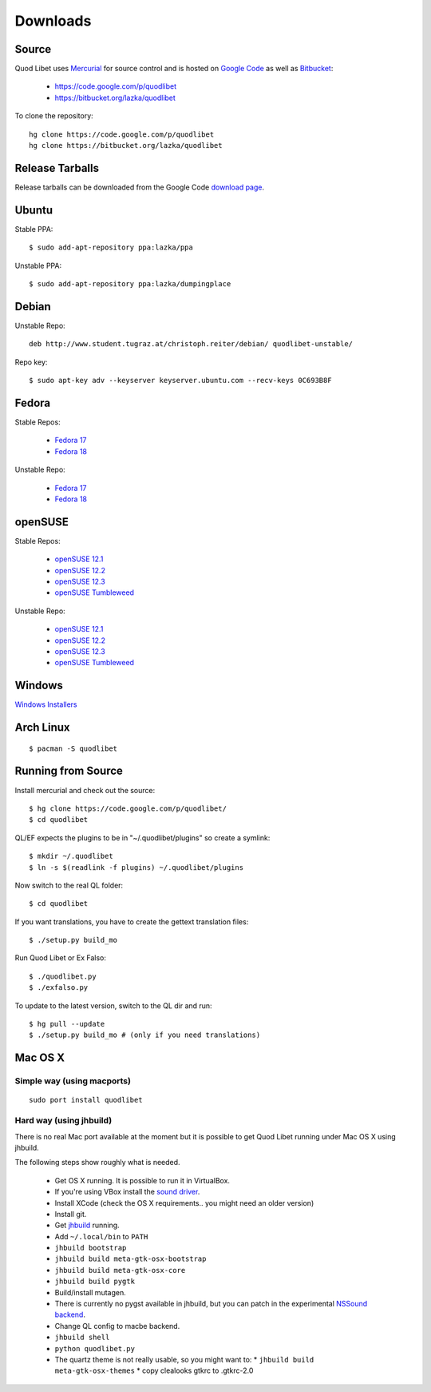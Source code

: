 .. _Downloads:

.. |ubuntu-logo| image:: http://f.666kb.com/i/c9p32f4lepzuqhs0u.png
.. |debian-logo| image:: http://f.666kb.com/i/c904azd0y1bh5mkwc.png
.. |fedora-logo| image:: http://f.666kb.com/i/c9mlwgf9lyihgbkc4.png
.. |opensuse-logo| image:: http://f.666kb.com/i/c9n4w5fb5l14jwaes.png
.. |windows-logo| image:: http://f.666kb.com/i/c904cja4hkg41b1ak.png
.. |source-logo| image:: http://f.666kb.com/i/c904lpl958tadrlu4.png
.. |hg-logo| image:: http://f.666kb.com/i/cdmhj87a6v5xcdugp.png
.. |arch-logo| image:: http://f.666kb.com/i/cdmhrzqnwlwvg3f5l.png


Downloads
=========

|hg-logo| Source
----------------

Quod Libet uses `Mercurial <http://mercurial.selenic.com/>`_ for source 
control and is hosted on `Google Code <https://code.google.com/>`_ as well 
as `Bitbucket <https://bitbucket.org/>`__:

 * https://code.google.com/p/quodlibet
 * https://bitbucket.org/lazka/quodlibet

To clone the repository::

    hg clone https://code.google.com/p/quodlibet
    hg clone https://bitbucket.org/lazka/quodlibet


|source-logo| Release Tarballs
------------------------------

Release tarballs can be downloaded from the Google Code `download page 
<http://code.google.com/p/quodlibet/downloads/list?q=Type%3DSource>`__.

|ubuntu-logo| Ubuntu
--------------------

Stable PPA::

    $ sudo add-apt-repository ppa:lazka/ppa


Unstable PPA::

    $ sudo add-apt-repository ppa:lazka/dumpingplace


|debian-logo| Debian
--------------------

Unstable Repo::

    deb http://www.student.tugraz.at/christoph.reiter/debian/ quodlibet-unstable/


Repo key::

    $ sudo apt-key adv --keyserver keyserver.ubuntu.com --recv-keys 0C693B8F


|fedora-logo| Fedora
--------------------

Stable Repos:

  * `Fedora 17 <http://download.opensuse.org/repositories/home:/lazka0:/ql-stable/Fedora_17/>`__
  * `Fedora 18 <http://download.opensuse.org/repositories/home:/lazka0:/ql-stable/Fedora_18/>`__

Unstable Repo:

  * `Fedora 17 <http://download.opensuse.org/repositories/home:/lazka0:/ql-unstable/Fedora_17/>`__
  * `Fedora 18 <http://download.opensuse.org/repositories/home:/lazka0:/ql-unstable/Fedora_18/>`__


|opensuse-logo| openSUSE
------------------------

Stable Repos:

  * `openSUSE 12.1 <http://download.opensuse.org/repositories/home:/lazka0:/ql-stable/openSUSE_12.1/>`__
  * `openSUSE 12.2 <http://download.opensuse.org/repositories/home:/lazka0:/ql-stable/openSUSE_12.2/>`__
  * `openSUSE 12.3 <http://download.opensuse.org/repositories/home:/lazka0:/ql-stable/openSUSE_12.3/>`__
  * `openSUSE Tumbleweed <http://download.opensuse.org/repositories/home:/lazka0:/ql-stable/openSUSE_Tumbleweed>`__

Unstable Repo:

  * `openSUSE 12.1 <http://download.opensuse.org/repositories/home:/lazka0:/ql-unstable/openSUSE_12.1/>`__
  * `openSUSE 12.2 <http://download.opensuse.org/repositories/home:/lazka0:/ql-unstable/openSUSE_12.2/>`__
  * `openSUSE 12.3 <http://download.opensuse.org/repositories/home:/lazka0:/ql-unstable/openSUSE_12.3/>`__
  * `openSUSE Tumbleweed <http://download.opensuse.org/repositories/home:/lazka0:/ql-unstable/openSUSE_Tumbleweed>`__


|windows-logo| Windows
----------------------

`Windows Installers <http://code.google.com/p/quodlibet/downloads/list?can=2&q=OpSys%3DWindows>`_


|arch-logo| Arch Linux
----------------------

::

    $ pacman -S quodlibet


.. _RunFromSource:

|source-logo| Running from Source
---------------------------------

Install mercurial and check out the source::

    $ hg clone https://code.google.com/p/quodlibet/
    $ cd quodlibet

QL/EF expects the plugins to be in "~/.quodlibet/plugins" so
create a symlink::

    $ mkdir ~/.quodlibet
    $ ln -s $(readlink -f plugins) ~/.quodlibet/plugins

Now switch to the real QL folder::

    $ cd quodlibet

If you want translations, you have to create the gettext translation files::

$ ./setup.py build_mo

Run Quod Libet or Ex Falso::

    $ ./quodlibet.py
    $ ./exfalso.py

To update to the latest version, switch to the QL dir and run::

 $ hg pull --update
 $ ./setup.py build_mo # (only if you need translations)

Mac OS X
--------

Simple way (using macports)
^^^^^^^^^^^^^^^^^^^^^^^^^^^

::

    sudo port install quodlibet

Hard way (using jhbuild)
^^^^^^^^^^^^^^^^^^^^^^^^

There is no real Mac port available at the moment but it is possible to get
Quod Libet running under Mac OS X using jhbuild.

The following steps show roughly what is needed.

  * Get OS X running. It is possible to run it in VirtualBox.
  * If you're using VBox install the
    `sound driver <http://forums.virtualbox.org/viewtopic.php?f=4&t=30843>`_.
  * Install XCode
    (check the OS X requirements.. you might need an older version)
  * Install git.
  * Get `jhbuild <http://sourceforge.net/apps/trac/gtk-osx/wiki/WikiStart>`_
    running.
  * Add ``~/.local/bin`` to ``PATH``
  * ``jhbuild bootstrap``
  * ``jhbuild build meta-gtk-osx-bootstrap``
  * ``jhbuild build meta-gtk-osx-core``
  * ``jhbuild build pygtk``
  * Build/install mutagen.
  * There is currently no pygst available in jhbuild, but you can patch in
    the experimental `NSSound backend
    <http://code.google.com/p/quodlibet/issues/detail?id=509>`_.
  * Change QL config to macbe backend.
  * ``jhbuild shell``
  * ``python quodlibet.py``
  * The quartz theme is not really usable, so you might want to:
    * ``jhbuild build meta-gtk-osx-themes``
    * copy clealooks gtkrc to .gtkrc-2.0
